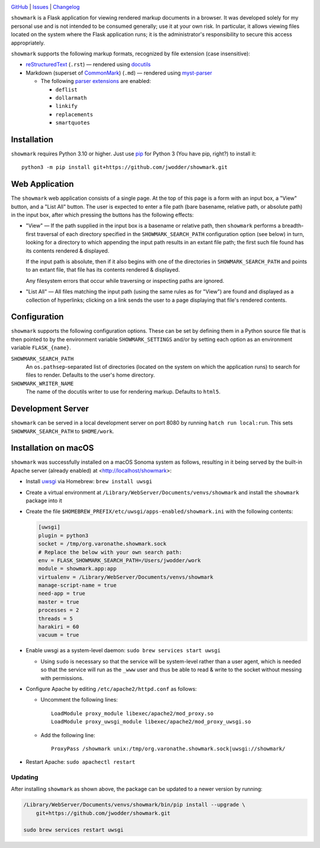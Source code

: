 |repostatus| |ci-status| |license|

.. |repostatus| image:: https://www.repostatus.org/badges/latest/concept.svg
    :target: https://www.repostatus.org/#concept
    :alt: Project Status: Concept – Minimal or no implementation has been done
          yet, or the repository is only intended to be a limited example,
          demo, or proof-of-concept.

.. |ci-status| image:: https://github.com/jwodder/showmark/actions/workflows/test.yml/badge.svg
    :target: https://github.com/jwodder/showmark/actions/workflows/test.yml
    :alt: CI Status

.. |license| image:: https://img.shields.io/github/license/jwodder/showmark.svg
    :target: https://opensource.org/licenses/MIT
    :alt: MIT License

`GitHub <https://github.com/jwodder/showmark>`_
| `Issues <https://github.com/jwodder/showmark/issues>`_
| `Changelog <https://github.com/jwodder/showmark/blob/master/CHANGELOG.md>`_

``showmark`` is a Flask application for viewing rendered markup documents in a
browser.  It was developed solely for my personal use and is not intended to be
consumed generally; use it at your own risk.  In particular, it allows viewing
files located on the system where the Flask application runs; it is the
administrator's responsibility to secure this access appropriately.

``showmark`` supports the following markup formats, recognized by file
extension (case insensitive):

- reStructuredText_ (``.rst``) — rendered using docutils_

- Markdown (superset of CommonMark_) (``.md``) — rendered using myst-parser_

  - The following `parser extensions`_ are enabled:

    - ``deflist``
    - ``dollarmath``
    - ``linkify``
    - ``replacements``
    - ``smartquotes``

.. _reStructuredText: https://docutils.sourceforge.io/rst.html
.. _docutils: https://docutils.sourceforge.io
.. _CommonMark: https://commonmark.org
.. _myst-parser: https://myst-parser.readthedocs.io
.. _parser extensions: https://myst-parser.readthedocs.io/en/latest/syntax/optional.html


Installation
============
``showmark`` requires Python 3.10 or higher.  Just use `pip
<https://pip.pypa.io>`_ for Python 3 (You have pip, right?) to install it::

    python3 -m pip install git+https://github.com/jwodder/showmark.git


Web Application
===============

The ``showmark`` web application consists of a single page.  At the top of this
page is a form with an input box, a "View" button, and a "List All" button.
The user is expected to enter a file path (bare basename, relative path, or
absolute path) in the input box, after which pressing the buttons has the
following effects:

- "View" — If the path supplied in the input box is a basename or relative
  path, then ``showmark`` performs a breadth-first traversal of each directory
  specified in the ``SHOWMARK_SEARCH_PATH`` configuration option (see below) in
  turn, looking for a directory to which appending the input path results in an
  extant file path; the first such file found has its contents rendered &
  displayed.

  If the input path is absolute, then if it also begins with one of the
  directories in ``SHOWMARK_SEARCH_PATH`` and points to an extant file, that
  file has its contents rendered & displayed.

  Any filesystem errors that occur while traversing or inspecting paths are
  ignored.

- "List All" — All files matching the input path (using the same rules as for
  "View") are found and displayed as a collection of hyperlinks; clicking on a
  link sends the user to a page displaying that file's rendered contents.


Configuration
=============

``showmark`` supports the following configuration options.  These can be set by
defining them in a Python source file that is then pointed to by the
environment variable ``SHOWMARK_SETTINGS`` and/or by setting each option as an
environment variable ``FLASK_{name}``.

``SHOWMARK_SEARCH_PATH``
    An ``os.pathsep``-separated list of directories (located on the system on
    which the application runs) to search for files to render.  Defaults to the
    user's home directory.

``SHOWMARK_WRITER_NAME``
    The name of the docutils writer to use for rendering markup.  Defaults to
    ``html5``.


Development Server
==================

``showmark`` can be served in a local development server on port 8080 by
running ``hatch run local:run``.  This sets ``SHOWMARK_SEARCH_PATH`` to
``$HOME/work``.


Installation on macOS
=====================

``showmark`` was successfully installed on a macOS Sonoma system as follows,
resulting in it being served by the built-in Apache server (already enabled) at
<http://localhost/showmark>:

- Install `uwsgi <https://uwsgi-docs.readthedocs.io/en/latest/>`_ via Homebrew:
  ``brew install uwsgi``

- Create a virtual environment at
  ``/Library/WebServer/Documents/venvs/showmark`` and install the ``showmark``
  package into it

- Create the file ``$HOMEBREW_PREFIX/etc/uwsgi/apps-enabled/showmark.ini`` with
  the following contents:

  .. code:: ini

    [uwsgi]
    plugin = python3
    socket = /tmp/org.varonathe.showmark.sock
    # Replace the below with your own search path:
    env = FLASK_SHOWMARK_SEARCH_PATH=/Users/jwodder/work
    module = showmark.app:app
    virtualenv = /Library/WebServer/Documents/venvs/showmark
    manage-script-name = true
    need-app = true
    master = true
    processes = 2
    threads = 5
    harakiri = 60
    vacuum = true

- Enable uwsgi as a system-level daemon: ``sudo brew services start uwsgi``

  - Using ``sudo`` is necessary so that the service will be system-level rather
    than a user agent, which is needed so that the service will run as the
    ``_www`` user and thus be able to read & write to the socket without
    messing with permissions.

- Configure Apache by editing ``/etc/apache2/httpd.conf`` as follows:

  - Uncomment the following lines::

        LoadModule proxy_module libexec/apache2/mod_proxy.so
        LoadModule proxy_uwsgi_module libexec/apache2/mod_proxy_uwsgi.so

  - Add the following line::

        ProxyPass /showmark unix:/tmp/org.varonathe.showmark.sock|uwsgi://showmark/

- Restart Apache: ``sudo apachectl restart``

Updating
--------

After installing ``showmark`` as shown above, the package can be updated to a
newer version by running:

.. code:: shell

    /Library/WebServer/Documents/venvs/showmark/bin/pip install --upgrade \
        git+https://github.com/jwodder/showmark.git

    sudo brew services restart uwsgi
